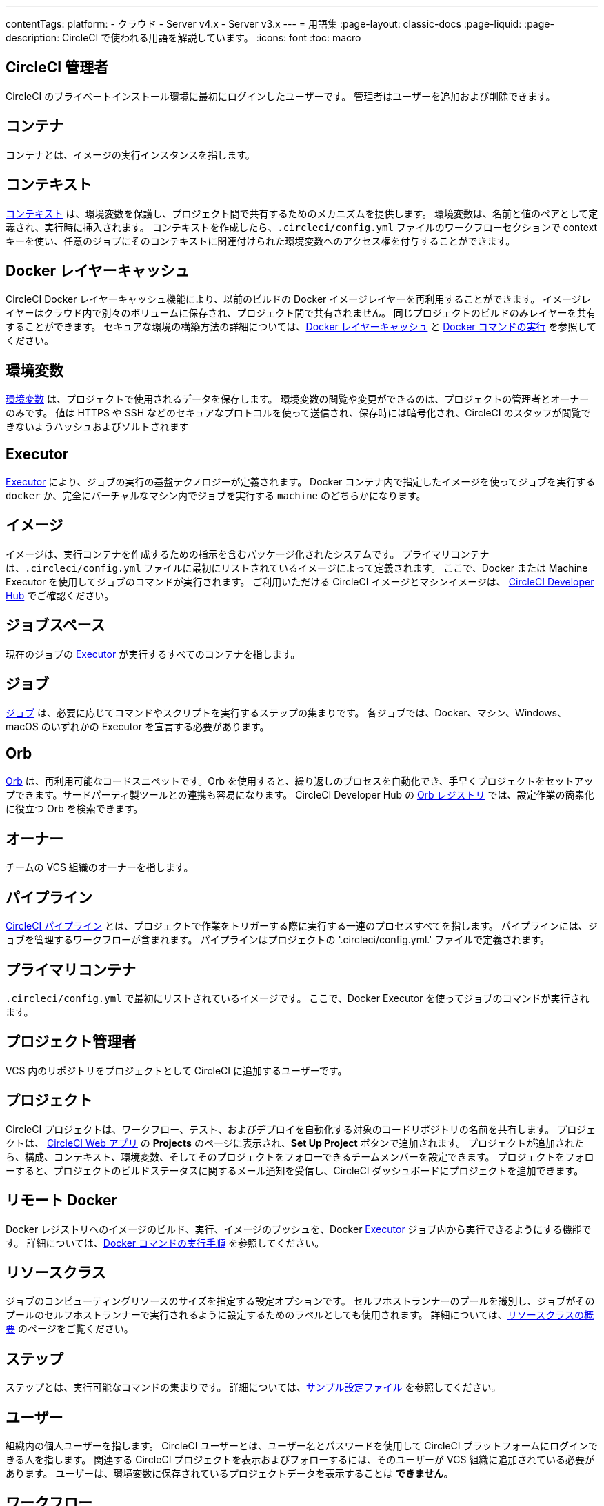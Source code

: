 ---

contentTags:
  platform:
  - クラウド
  - Server v4.x
  - Server v3.x
---
= 用語集
:page-layout: classic-docs
:page-liquid:
:page-description: CircleCI で使われる用語を解説しています。
:icons: font
:toc: macro

:toc-title:

[#circleci-administrator]
== CircleCI 管理者

CircleCI のプライベートインストール環境に最初にログインしたユーザーです。 管理者はユーザーを追加および削除できます。

[#container]
== コンテナ

コンテナとは、イメージの実行インスタンスを指します。

== コンテキスト

<<contexts#,コンテキスト>> は、環境変数を保護し、プロジェクト間で共有するためのメカニズムを提供します。 環境変数は、名前と値のペアとして定義され、実行時に挿入されます。 コンテキストを作成したら、`.circleci/config.yml` ファイルのワークフローセクションで context キーを使い、任意のジョブにそのコンテキストに関連付けられた環境変数へのアクセス権を付与することができます。

[#docker-layer-caching]
== Docker レイヤーキャッシュ

CircleCI Docker レイヤーキャッシュ機能により、以前のビルドの Docker イメージレイヤーを再利用することができます。 イメージレイヤーはクラウド内で別々のボリュームに保存され、プロジェクト間で共有されません。 同じプロジェクトのビルドのみレイヤーを共有することができます。 セキュアな環境の構築方法の詳細については、<<docker-layer-caching#,Docker レイヤーキャッシュ>> と <<building-docker-images#,Docker コマンドの実行>> を参照してください。

[#environment-variables]
== 環境変数

<<env-vars#,環境変数>> は、プロジェクトで使用されるデータを保存します。 環境変数の閲覧や変更ができるのは、プロジェクトの管理者とオーナーのみです。 値は HTTPS や SSH などのセキュアなプロトコルを使って送信され、保存時には暗号化され、CircleCI のスタッフが閲覧できないようハッシュおよびソルトされます

[#executor]
== Executor

<<executor-intro#,Executor>> により、ジョブの実行の基盤テクノロジーが定義されます。 Docker コンテナ内で指定したイメージを使ってジョブを実行する `docker` か、完全にバーチャルなマシン内でジョブを実行する `machine` のどちらかになります。

[#image]
== イメージ

イメージは、実行コンテナを作成するための指示を含むパッケージ化されたシステムです。 プライマリコンテナは、`.circleci/config.yml` ファイルに最初にリストされているイメージによって定義されます。 ここで、Docker または Machine Executor を使用してジョブのコマンドが実行されます。 ご利用いただける CircleCI イメージとマシンイメージは、 https://circleci.com/developer/images[CircleCI Developer Hub] でご確認ください。

[#job-space]
== ジョブスペース

現在のジョブの <<#executor,Executor>> が実行するすべてのコンテナを指します。

[#job]
== ジョブ

<<jobs-steps#,ジョブ>> は、必要に応じてコマンドやスクリプトを実行するステップの集まりです。 各ジョブでは、Docker、マシン、Windows、macOS のいずれかの Executor を宣言する必要があります。

[#orbs]
== Orb

<<orb-concepts#,Orb>> は、再利用可能なコードスニペットです。Orb を使用すると、繰り返しのプロセスを自動化でき、手早くプロジェクトをセットアップできます。サードパーティ製ツールとの連携も容易になります。 CircleCI Developer Hub の https://circleci.com/developer/orbs[Orb レジストリ] では、設定作業の簡素化に役立つ Orb を検索できます。

[#owner]
== オーナー

チームの VCS 組織のオーナーを指します。

[#pipeline]
== パイプライン

<<pipelines#,CircleCI パイプライン>> とは、プロジェクトで作業をトリガーする際に実行する一連のプロセスすべてを指します。 パイプラインには、ジョブを管理するワークフローが含まれます。 パイプラインはプロジェクトの '.circleci/config.yml.'  ファイルで定義されます。

[#primary-container]
== プライマリコンテナ

`.circleci/config.yml` で最初にリストされているイメージです。 ここで、Docker Executor を使ってジョブのコマンドが実行されます。

[#project-administrator]
== プロジェクト管理者

VCS 内のリポジトリをプロジェクトとして CircleCI に追加するユーザーです。

[#project]
== プロジェクト

CircleCI プロジェクトは、ワークフロー、テスト、およびデプロイを自動化する対象のコードリポジトリの名前を共有します。 プロジェクトは、 https://app.circleci.com/[CircleCI Web アプリ] の **Projects** のページに表示され、**Set Up Project** ボタンで追加されます。 プロジェクトが追加されたら、構成、コンテキスト、環境変数、そしてそのプロジェクトをフォローできるチームメンバーを設定できます。 プロジェクトをフォローすると、プロジェクトのビルドステータスに関するメール通知を受信し、CircleCI ダッシュボードにプロジェクトを追加できます。

[#remote-docker]
== リモート Docker

Docker レジストリへのイメージのビルド、実行、イメージのプッシュを、Docker <<#executor,Executor>> ジョブ内から実行できるようにする機能です。 詳細については、<<building-docker-images#,Docker コマンドの実行手順>> を参照してください。

[#resource-class]
== リソースクラス

ジョブのコンピューティングリソースのサイズを指定する設定オプションです。 セルフホストランナーのプールを識別し、ジョブがそのプールのセルフホストランナーで実行されるように設定するためのラベルとしても使用されます。 詳細については、link:/docs/resource-class-overview[リソースクラスの概要] のページをご覧ください。

[#step]
== ステップ

ステップとは、実行可能なコマンドの集まりです。 詳細については、<<sample-config#,サンプル設定ファイル>> を参照してください。

[#user]
== ユーザー

組織内の個人ユーザーを指します。 CircleCI ユーザーとは、ユーザー名とパスワードを使用して CircleCI プラットフォームにログインできる人を指します。 関連する CircleCI プロジェクトを表示およびフォローするには、そのユーザーが VCS 組織に追加されている必要があります。 ユーザーは、環境変数に保存されているプロジェクトデータを表示することは **できません**。

[#workflow]
== ワークフロー

<<workflows#,ワークフロー>> は、ジョブのリストとその実行順序を定義します。 ジョブは、同時実行、順次実行、スケジュール実行、あるいは承認ジョブを使用した手動ゲートによる実行が可能です。

[#workspace]
== ワークスペース

<<workspaces#,ワークスペース>> は、ワークフロー対応のストレージメカニズムです。 ワークスペースには、ダウンストリームジョブで必要になる可能性がある、ジョブ固有のデータが保存されます。